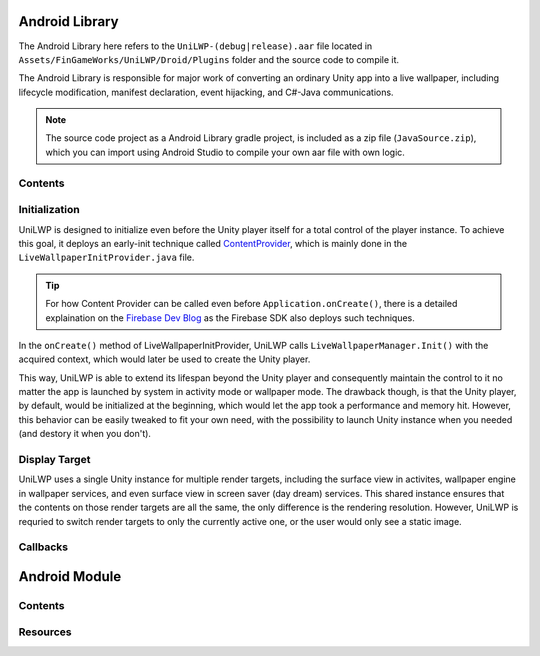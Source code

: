 Android Library
===============

The Android Library here refers to the ``UniLWP-(debug|release).aar`` file located in ``Assets/FinGameWorks/UniLWP/Droid/Plugins`` folder and the source code to compile it. 

The Android Library is responsible for major work of converting an ordinary Unity app into a live wallpaper, including lifecycle modification, manifest declaration, event hijacking, and  C#-Java communications. 

.. Note:: The source code project as a Android Library gradle project, is included as a zip file (``JavaSource.zip``), which you can import using Android Studio to compile your own aar file with own logic.

Contents
--------



Initialization
--------------

UniLWP is designed to initialize even before the Unity player itself for a total control of the player instance. To achieve this goal, it deploys an early-init technique called `ContentProvider <https://developer.android.com/reference/android/content/ContentProvider>`_, which is mainly done in the ``LiveWallpaperInitProvider.java`` file.

.. Tip:: For how Content Provider can be called even before ``Application.onCreate()``, there is a detailed explaination on the `Firebase Dev Blog <https://firebase.googleblog.com/2016/12/how-does-firebase-initialize-on-android.html>`_ as the Firebase SDK also deploys such techniques.

In the ``onCreate()`` method of LiveWallpaperInitProvider, UniLWP calls ``LiveWallpaperManager.Init()`` with the acquired context, which would later be used to create the Unity player.

This way, UniLWP is able to extend its lifespan beyond the Unity player and consequently maintain the control to it no matter the app is launched by system in activity mode or wallpaper mode. The drawback though, is that the Unity player, by default, would be initialized at the beginning, which would let the app took a performance and memory hit. However, this behavior can be easily tweaked to fit your own need, with the possibility to launch Unity instance when you needed (and destory it when you don't).

Display Target
--------------

UniLWP uses a single Unity instance for multiple render targets, including the surface view in activites, wallpaper engine in wallpaper services, and even surface view in screen saver (day dream) services. This shared instance ensures that the contents on those render targets are all the same, the only difference is the rendering resolution. However, UniLWP is requried to switch render targets to only the currently active one, or the user would only see a static image.



Callbacks
---------

Android Module
==============

Contents
--------

Resources
---------